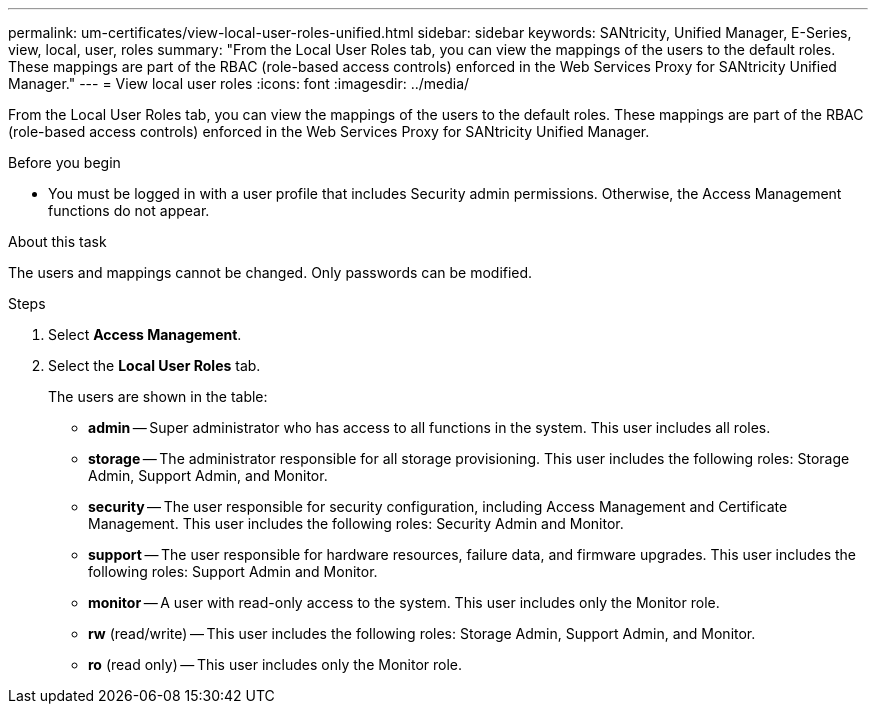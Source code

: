 ---
permalink: um-certificates/view-local-user-roles-unified.html
sidebar: sidebar
keywords: SANtricity, Unified Manager, E-Series, view, local, user, roles
summary: "From the Local User Roles tab, you can view the mappings of the users to the default roles. These mappings are part of the RBAC (role-based access controls) enforced in the Web Services Proxy for SANtricity Unified Manager."
---
= View local user roles
:icons: font
:imagesdir: ../media/

[.lead]
From the Local User Roles tab, you can view the mappings of the users to the default roles. These mappings are part of the RBAC (role-based access controls) enforced in the Web Services Proxy for SANtricity Unified Manager.

.Before you begin

* You must be logged in with a user profile that includes Security admin permissions. Otherwise, the Access Management functions do not appear.

.About this task

The users and mappings cannot be changed. Only passwords can be modified.

.Steps

. Select *Access Management*.
. Select the *Local User Roles* tab.
+
The users are shown in the table:

 ** *admin* -- Super administrator who has access to all functions in the system. This user includes all roles.
 ** *storage* -- The administrator responsible for all storage provisioning. This user includes the following roles: Storage Admin, Support Admin, and Monitor.
 ** *security* -- The user responsible for security configuration, including Access Management and Certificate Management. This user includes the following roles: Security Admin and Monitor.
 ** *support* -- The user responsible for hardware resources, failure data, and firmware upgrades. This user includes the following roles: Support Admin and Monitor.
 ** *monitor* -- A user with read-only access to the system. This user includes only the Monitor role.
 ** *rw* (read/write) -- This user includes the following roles: Storage Admin, Support Admin, and Monitor.
 ** *ro* (read only) -- This user includes only the Monitor role.

